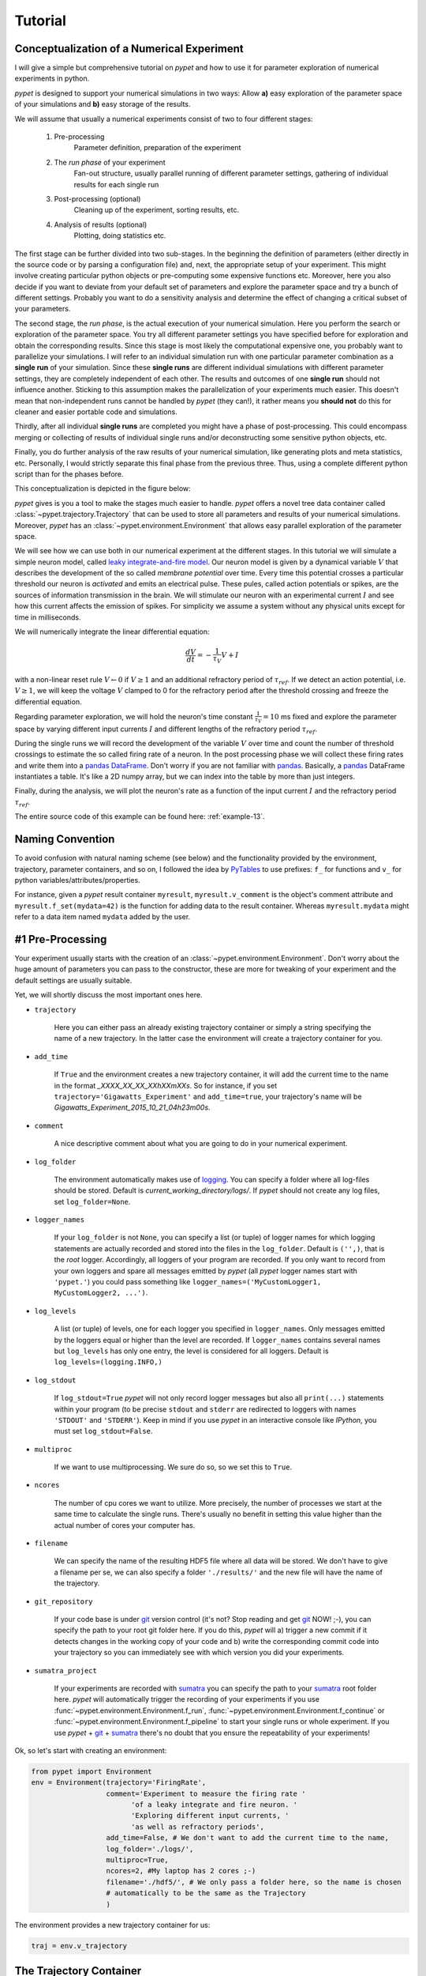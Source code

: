 
.. _tutorial:

========
Tutorial
========

-------------------------------------------
Conceptualization of a Numerical Experiment
-------------------------------------------

I will give a simple but comprehensive tutorial on *pypet* and how to use it for parameter
exploration of numerical experiments in python.

*pypet* is designed to support your numerical simulations in two ways: Allow
**a)** easy exploration of the parameter space of your simulations and **b)** easy storage of
the results.

We will assume that usually a numerical experiments consist of two to four different stages:

    1. Pre-processing
        Parameter definition,
        preparation of the experiment
    2. The *run phase* of your experiment
        Fan-out structure, usually parallel running of different parameter settings,
        gathering of individual results for each single run
    3. Post-processing (optional)
        Cleaning up of the experiment, sorting results, etc.
    4. Analysis of results (optional)
        Plotting, doing statistics etc.

The first stage can be further divided into two sub-stages.
In the beginning the definition of parameters (either directly in the source code
or by parsing a configuration file) and, next, the appropriate setup of your experiment.
This might involve creating particular python objects or pre-computing some expensive
functions etc. Moreover, here you also decide if you want to deviate from your default
set of parameters and explore the parameter space and try a bunch of different settings.
Probably you want to do a sensitivity analysis and determine the effect of changing
a critical subset of your parameters.

The second stage, the *run phase*, is the actual execution of your numerical simulation.
Here you perform the search or exploration of the parameter space. You try all
different parameter settings you have specified before for exploration and obtain the
corresponding results. Since this stage is most likely the computational expensive one, you
probably want to parallelize your simulations. I will refer to an individual simulation run
with one particular parameter combination as a **single run** of your simulation.
Since these **single runs** are different individual simulations with different parameter
settings, they are completely independent of each other. The results and outcomes of
one **single run** should not influence another. Sticking to this assumption makes the
parallelization of your experiments much easier. This doesn't mean that non-independent runs
cannot be handled by *pypet* (they can!), it rather means you **should not** do this for cleaner
and easier portable code and simulations.

Thirdly, after all individual **single runs** are completed
you might have a phase of post-processing.
This could encompass merging or collecting of results of individual single runs
and/or deconstructing some sensitive python objects, etc.

Finally, you do further analysis of the raw results of your numerical
simulation, like generating plots and meta statistics, etc.
Personally, I would strictly separate this final phase from
the previous three. Thus, using a complete different python script than for the phases before.

This conceptualization is depicted in the figure below:

.. image:: figures/experiment_phases.png
    :width: 850


*pypet* gives is you a tool to make the stages much easier to handle. *pypet*
offers a novel tree data container called :class:`~pypet.trajectory.Trajectory`
that can be used to store all parameters and results of your numerical simulations.
Moreover, *pypet* has an :class:`~pypet.environment.Environment` that
allows easy parallel exploration of the parameter space.

We will see how we can use both in our numerical experiment at the different stages.
In this tutorial we will simulate a simple neuron model, called `leaky integrate-and-fire model`_.
Our neuron model is given by a dynamical variable :math:`V` that describes the development
of the so called *membrane potential* over time. Every time this potential crosses
a particular threshold our neuron is *activated* and emits an electrical pulse. These
pules, called action potentials or spikes, are the sources of information transmission in the brain.
We will stimulate our neuron with an experimental current :math:`I` and see how this current
affects the emission of spikes. For simplicity we assume a system
without any physical units except for time in milliseconds.

We will numerically integrate the linear differential
equation:

.. math::

    \frac{dV}{dt} = -\frac{1}{\tau_V} V + I


with a non-linear reset rule :math:`V \leftarrow 0` if :math:`V \geq 1` and
an additional refractory period of :math:`\tau_{ref}`. If we detect an
action potential, i.e. :math:`V \geq 1`, we will keep the voltage :math:`V` clamped to 0
for the refractory period after the threshold crossing and freeze the differential equation.

Regarding parameter exploration, we will hold the
neuron's time constant :math:`\frac{1}{\tau_V}=10` ms fixed and explore the parameter space
by varying different input currents :math:`I` and different lengths of the refractory period
:math:`\tau_{ref}`.

During the single runs we will record the development of the variable
:math:`V` over time and count the number of threshold crossings to estimate the so called
firing rate of a neuron.
In the post processing phase we will collect these firing rates and write them into a `pandas
DataFrame`_.
Don't worry if you are not familiar with pandas_. Basically, a pandas_ DataFrame instantiates
a table. It's like a 2D numpy array, but we can index into the table by more than just integers.

Finally, during the analysis, we will plot the neuron's rate as a function of the
input current :math:`I` and the refractory period :math:`\tau_{ref}`.

The entire source code of this example can be found here: :ref:`example-13`.


-----------------
Naming Convention
-----------------

To avoid confusion with natural naming scheme (see below)
and the functionality provided by the environment, trajectory,
parameter containers, and so on, I followed the idea by PyTables_ to use prefixes:
``f_`` for functions and ``v_`` for python variables/attributes/properties.

For instance, given a *pypet* result container ``myresult``, ``myresult.v_comment`` is the object's
comment attribute and
``myresult.f_set(mydata=42)`` is the function for adding data to the result container.
Whereas ``myresult.mydata`` might refer to a data item named ``mydata`` added by the user.


-----------------
#1 Pre-Processing
-----------------

Your experiment usually starts with the creation of an :class:`~pypet.environment.Environment`.
Don't worry about the huge amount of parameters you can pass to the constructor,
these are more for tweaking of your experiment and the default settings are usually
suitable.

Yet, we will shortly discuss the most important ones here.

* ``trajectory``

    Here you can either pass an already existing trajectory container or simply a string
    specifying the name of a new trajectory. In the latter case the environment will
    create a trajectory container for you.

* ``add_time``

    If ``True`` and the environment creates a new trajectory container, it will add the current time
    to the name in the format *_XXXX_XX_XX_XXhXXmXXs*.
    So for instance, if you set ``trajectory='Gigawatts_Experiment'`` and ``add_time=true``,
    your trajectory's name will be `Gigawatts_Experiment_2015_10_21_04h23m00s`.

* ``comment``

    A nice descriptive comment about what you are going to do in your numerical experiment.

* ``log_folder``

    The environment automatically makes use of logging_. You can specify a folder where all
    log-files should be stored. Default is `current_working_directory/logs/`. If
    *pypet* should not create any log files, set ``log_folder=None``.

* ``logger_names``

    If your ``log_folder`` is not ``None``, you can specify a list (or tuple) of logger names for which
    logging statements are actually recorded and stored into the files in the ``log_folder``.
    Default is ``('',)``, that is the *root* logger. Accordingly, all loggers of your
    program are recorded. If you only want to record from your own loggers and spare
    all messages emitted by *pypet* (all *pypet* logger names start with ``'pypet.'``)
    you could pass something like ``logger_names=('MyCustomLogger1, MyCustomLogger2, ...')``.

* ``log_levels``

    A list (or tuple) of levels, one for each logger you specified in ``logger_names``.
    Only messages emitted by the loggers equal or higher than the level are recorded.
    If ``logger_names`` contains several names but ``log_levels`` has only one entry,
    the level is considered for all loggers. Default is ``log_levels=(logging.INFO,)``

* ``log_stdout``

    If ``log_stdout=True`` *pypet* will not only record logger messages but also all
    ``print(...)`` statements within your program (to be precise ``stdout`` and ``stderr``
    are redirected to loggers with names ``'STDOUT'`` and ``'STDERR'``).
    Keep in mind if you use *pypet* in an interactive console like *IPython*,
    you must set ``log_stdout=False``.

* ``multiproc``

    If we want to use multiprocessing. We sure do so, so we set this to ``True``.

* ``ncores``

    The number of cpu cores we want to utilize. More precisely, the number of processes we
    start at the same time to calculate the single runs. There's usually no benefit in
    setting this value higher than the actual number of cores your computer has.

* ``filename``

    We can specify the name of the resulting HDF5 file where all data will be stored.
    We don't have to give a filename per se, we can also specify a folder ``'./results/'`` and
    the new file will have the name of the trajectory.

* ``git_repository``

    If your code base is under git_ version control (it's not? Stop reading and get git_ NOW! ;-),
    you can specify the path to your root git
    folder here. If you do this, *pypet* will a) trigger a new commit if it detects changes
    in the working copy of your code and b) write the corresponding commit code into
    your trajectory so you can immediately see with which version you did your experiments.

* ``sumatra_project``

    If your experiments are recorded with sumatra_ you can specify the path to your sumatra_
    root folder here. *pypet* will automatically trigger the recording of your experiments
    if you use :func:`~pypet.environment.Environment.f_run`,
    :func:`~pypet.environment.Environment.f_continue` or
    :func:`~pypet.environment.Environment.f_pipeline` to start your single runs or whole experiment.
    If you use *pypet* + git_ + sumatra_ there's no doubt that you ensure
    the repeatability of your experiments!

Ok, so let's start with creating an environment:

.. code-block:: python

    from pypet import Environment
    env = Environment(trajectory='FiringRate',
                      comment='Experiment to measure the firing rate '
                            'of a leaky integrate and fire neuron. '
                            'Exploring different input currents, '
                            'as well as refractory periods',
                      add_time=False, # We don't want to add the current time to the name,
                      log_folder='./logs/',
                      multiproc=True,
                      ncores=2, #My laptop has 2 cores ;-)
                      filename='./hdf5/', # We only pass a folder here, so the name is chosen
                      # automatically to be the same as the Trajectory
                      )


The environment provides a new trajectory container for us:

.. code-block:: python

    traj = env.v_trajectory


------------------------
The Trajectory Container
------------------------

A :class:`~pypet.trajectory.Trajectory` is the container for your parameters and results.
It basically instantiates a tree.

This tree has four major branches: *config* (parameters), *parameters*,
*derived_parameters* and *results*.

Parameters stored under *config* do not specify the outcome of your simulations but
only the way how the simulations are carried out. For instance, this might encompass
the number of cpu cores for multiprocessing. In fact, the environment from above has already added
the config data we specified before to the trajectory:

    >>> traj.config.ncores
    2

Parameters in the *parameters* branch are the fundamental building blocks of your simulations.
Changing a parameter
usually effects the results you obtain in the end. The set of parameters should be
complete and sufficient to characterize a simulation. Running a numerical simulation
twice with the very same parameter settings should give also the very same results.
So make sure to also add seed values of random number generators to your parameter set.

Derived parameters are specifications of your simulations that, as the name says, depend
on your original parameters but are still used to carry out your simulation.
They are somewhat too premature to be considered as final results.
We won't have any of these in the tutorial so you can ignore this branch for the moment.

Anything found under *results* is, as expected, a result of your numerical simulation.


^^^^^^^^^^^^^^^^^^^^
Adding of Parameters
^^^^^^^^^^^^^^^^^^^^

Ok, for the moment let's fill the trajectory with parameters for our simulation.

Let's fill it using the
:func:`~pypet.naturalnaming.ParameterGroup.f_add_parameter` function:

.. code-block:: python

    traj.f_add_parameter('neuron.V_init', 0.0,
                         comment='The initial condition for the '
                                    'membrane potential')
    traj.f_add_parameter('neuron.I', 0.0,
                         comment='The externally applied current.')
    traj.f_add_parameter('neuron.tau_V', 10.0,
                         comment='The membrane time constant in milliseconds')
    traj.f_add_parameter('neuron.tau_ref', 5.0,
                        comment='The refractory period in milliseconds '
                                'where the membrane potnetial '
                                'is clamped.')

    traj.f_add_parameter('simulation.duration', 1000.0,
                         comment='The duration of the experiment in '
                                'milliseconds.')
    traj.f_add_parameter('simulation.dt', 0.1,
                         comment='The step size of an Euler integration step.')


Again we can provide descriptive comments.
All these parameters will be added to the branch *parameters*.

As a side remark, if you think there's a bit too much typing involved here, you can
also make use of much shorter notations. For example, granted you imported the
:class:`~pypet.parameter.Parameter`, you could replace the last addition by:

.. code-block:: python

    traj.parameters.simulation.dt = Parameter('dt', 0.1, comment='The step size of an Euler integration step.')

Or even shorter:

.. code-block:: python

    traj.par.simulation.dt = 0.1, 'The step size of an Euler integration step.'


Note that we can *group* the parameters. For instance, we have a group ``neuron`` that contains
parameters defining our neuron model and a group ``simulation`` that defines the details of the simulation,
like the euler step size and the whole runtime.
If a group does not exist at the time of a parameter creation, *pypet* will automatically
create the groups on the fly.

There's no limit to grouping, and it can be nested:

    >>> traj.f_add_parameter('brian.hippocampus.nneurons', 99999, comment='Number of neurons in my model hippocampus')


There are analogue functions for *config* data, *results* and *derived_parameters*:

* :func:`~pypet.naturalnaming.ConfigGroup.f_add_config`
* :func:`~pypet.naturalnaming.ResultGroup.f_add_result`
* :func:`~pypet.naturalnaming.DerivedParameterGroup.f_add_derived_parameter`

If you don't want to stick to these four major branches there is the generic addition:

* :func:`~pypet.naturalnaming.NNGroupNode.f_add_leaf`

By the way, you can add particular groups directly with:

* :func:`~pypet.naturalnaming.ParameterGroup.f_add_parameter_group`
* :func:`~pypet.naturalnaming.ConfigGroup.f_add_config_group`
* :func:`~pypet.naturalnaming.ResultGroup.f_add_result_group`
* :func:`~pypet.naturalnaming.DerivedParameterGroup.f_add_derived_parameter_group`

and the generic one:

* :func:`~pypet.naturalnaming.NNGroupNode.f_add_group`

Your trajectory tree contains two types of nodes, group nodes
and leaf nodes. Group nodes can, as you have seen, contain other group or leaf nodes, whereas
leaf nodes are terminal and do not contain more groups or leaves.

The leaf nodes are abstract containers for your actual data. Basically,
there exist two sub-types of these leaves :class:`~pypet.parameter.Parameter`
containers for your config data, parameters,
and derived parameters and :class:`~pypet.parameter.Result` containers for your results.

A :class:`~pypet.parameter.Parameter` can only contain a single data item plus potentially
a **range** or list of different values describing how the parameter should be explored in
different runs.

A :class:`~pypet.parameter.Result` container can manage several results. You can think of it
as non-nested dictionary. Actual data can also be accessed via natural naming or squared
brackets (as discussed in the next section below).

For instance:

    >>> traj.f_add_result('deep.thought', answer=42, question='What do you get if you multiply six by nine?')
    >>> traj.results.deep.thought.question
    'What do you get if you multiply six by nine?'


Both leaf containers (:class:`~pypet.parameter.Parameter`, :class:`~pypet.parameter.Result`)
support a rich variety of data types. There also exist more specialized versions if the
standard ones cannot hold your data, just take
a look at :ref:`more-on-parameters`. If you are still missing some functionality for
your particular needs you can simply
implement your own leaf containers and put them into the *trajectory*.


^^^^^^^^^^^^^^
Accessing Data
^^^^^^^^^^^^^^

Data can be accessed in several ways.
You can, for instance, access data via *natural naming*:
``traj.parameters.neuron.tau_ref`` or square brackets ``traj['parameters']['neuron']['tau_ref']``
or ``traj['parameters.neuron.tau_ref']``, or ``traj['parameters','neuron','tau_ref']``,
or use the :func:`~pypet.naturalnaming.NNGroupNode.f_get` method.

As long as your tree nodes are unique, you can shortcut through the tree. If there's only
one parameter ``tau_ref``, ``traj.tau_ref`` is equivalent to ``traj.parameters.neuron.tau_ref``.

Moreover, since a :class:`~pypet.parameter.Parameter` only contains a single value (apart
from the range),
*pypet* will assume that you usually don't care about the actual container but just about
the data. Thus, ``traj.parameters.neuron.tau_ref`` will immediately return the data value
for ``tau_ref`` and not the corresponding :class:`~pypet.parameter.Parameter` container.
If you really need the container itself use :func:`~pypet.naturalnaming.NNGroupNode.f_get`.
To learn more about this concept of *fast access* of data look at :ref:`more-on-access`.


^^^^^^^^^^^^^^^^^^
Exploring the Data
^^^^^^^^^^^^^^^^^^

Next, we can tell the trajectory which parameters we want to explore. We simply need
need to pass a dictionary of lists (or other iterables) of the **same length** with
arbitrary entries to the trajectory function
:func:`~pypet.trajectory.Trajectory.f_explore`.

Every single run in the run phase will contain one setting of parameters
in the list. For instance, if our exploration dictionary looks like
``{'x':[1,2,3], 'y':[1,1,2]}`` the first run will be with parameter `x` set to 1 and `y` to 1,
the second with `x` set to 2 and `y` set to 1, and the final third one with `x=3` and `y=2`.

If you want to explore the cartesion product of two iterables not having the same length
you can use the :func:`~pypet.utils.explore.cartesian_product` builder function.
This will return a dictionary of lists of the same length and all combinations of
the parameters.

Here is our exploration, we try unitless currents :math:`I` ranging from 0 to 1.01 in steps of 0.01
for three different refractory periods :math:`\tau_{ref}`:

.. code-block:: python

    from pypet.utils.explore import cartesian_product

    explore_dict = {'neuron.I': np.arange(0, 1.01, 0.01).tolist(),
                    'neuron.tau_ref': [5.0, 7.5, 10.0]}

    explore_dict = cartesian_product(explore_dict, ('neuron.tau_ref', 'neuron.I'))
    # The second argument, the tuple, specifies the order of the cartesian product,
    # The variable on the right most side changes fastest and defines the
    # 'inner for-loop' of the cartesian product

    traj.f_explore(explore_dict)


Note that in case we explore some parameters, their default values that we passed before
via :func:`~pypet.naturalnaming.ParameterGroup.f_add_parameter` are no longer used.
If you still want to simulate these, make sure they are part of the lists in the
exploration dictionary.

----------------
#2 The Run Phase
----------------

Next, we define a job or top-level simulation run function (that
not necessarily has to be a real python function, any callable object will do the job).
This function will be called and executed with every parameter combination we specified before
with :func:`~pypet.trajectory.Trajectory.f_explore` in
the trajectory container.

In our neuron simulation we have 303 different runs of our simulation. Each run has particular index
ranging from 0 to 302 and a particular name that follows the structure `run_XXXXXXXX`
where `XXXXXXXX` is replaced with the index and some leading zeros. Thus, our run names
range from `run_00000000` to `run_00000302`.

Note that we start counting with 0, so the second run is called
`run_00000001` and has index 1!

So here is our top-level simulation or run function:

.. code-block:: python

    def run_neuron(traj):
        """Runs a simulation of a model neuron.

        :param traj:

            Container with all parameters.

        :return:

            An estimate of the firing rate of the neuron

        """

        # Extract all parameters from `traj`
        V_init = traj.par.neuron.V_init
        I = traj.par.neuron.I
        tau_V = traj.par.neuron.tau_V
        tau_ref = traj.par.neuron.tau_ref
        dt = traj.par.simulation.dt
        duration = traj.par.simulation.duration

        steps = int(duration / float(dt))
        # Create some containers for the Euler integration
        V_array = np.zeros(steps)
        V_array[0] = V_init
        spiketimes = []  # List to collect all times of action potentials

        # Do the Euler integration:
        print 'Starting Euler Integration'
        for step in range(1, steps):
            if V_array[step-1] >= 1:
                # The membrane potential crossed the threshold and we mark this as
                # an action potential
                V_array[step] = 0
                spiketimes.append((step-1)*dt)
            elif spiketimes and step * dt - spiketimes[-1] <= tau_ref:
                # We are in the refractory period, so we simply clamp the voltage
                # to 0
                V_array[step] = 0
            else:
                # Euler Integration step:
                dV = -1/tau_V * V_array[step-1] + I
                V_array[step] = V_array[step-1] + dV*dt

        print 'Finished Euler Integration'

        # Add the voltage trace and spike times
        traj.f_add_result('neuron.$', V=V_array, nspikes=len(spiketimes),
                      comment='Contains the development of the membrane potential over time '
                              'as well as the number of spikes.')
        # This result will be renamed to `traj.results.neuron.run_XXXXXXXX`.


        # And finally we return the estimate of the firing rate
        return len(spiketimes) / float(traj.par.simulation.duration) * 1000
        # *1000 since we have defined duration in terms of milliseconds



Our function has to accept at least one argument and this is our ``traj`` container.
During the execution of our simulation function the *trajectory* will contain just one parameter
setting out of our 303 different ones from above.
The *environment* will make sure that our function is called
with each of our parameter choices once.

For instance, if we currently execute the second run (aka `run_00000001`)
all parameters will contain their default values, except ``tau_ref`` and ``I``, they will
be set to 5.0 and 0.01, respectively.


Let's take a look at the first few instructions:

.. code-block:: python

    # Extract all parameters from `traj`
    V_init = traj.par.neuron.V_init
    I = traj.par.neuron.I
    tau_V = traj.par.neuron.tau_V
    tau_ref = traj.par.neuron.tau_ref
    dt = traj.par.simulation.dt
    duration = traj.par.simulation.duration


So here we simply extract the parameter values from ``traj``.
As said before *pypet* is smart to directly return the data value instead of
a :class:`~pypet.parameter.Parameter` container. Moreover, remember all parameters
will have their default values except ``tau_ref`` and ``I``.

Next, we create a numpy array and a python list and compute the number of steps. This is
not specific to *pypet* but simply needed for our neuron simulation:

.. code-block:: python

    steps = int(duration / float(dt))
    # Create some containers for the Euler integration
    V_array = np.zeros(steps)
    V_array[0] = V_init
    spiketimes = []  # List to collect all times of action potentials


Also the following steps have nothing to do with *pypet*, so don't worry if you not
fully understand what's going on here.
This is just the core of our neuron simulation:

.. code-block:: python

    # Do the Euler integration:
    print 'Starting Euler Integration'
    for step in range(1, steps):
        if V_array[step-1] >= 1:
            # The membrane potential crossed the threshold and we mark this as
            # an action potential
            V_array[step] = 0
            spiketimes.append((step-1)*dt)
        elif spiketimes and step * dt - spiketimes[-1] <= tau_ref:
            # We are in the refractory period, so we simply clamp the voltage
            # to 0
            V_array[step] = 0
        else:
            # Euler Integration step:
            dV = -1/tau_V * V_array[step-1] + I
            V_array[step] = V_array[step-1] + dV*dt

    print 'Finished Euler Integration'


This is simply the python description of the following set of equations:

.. math::

    \frac{dV}{dt} = -\frac{1}{\tau_V} V + I

and :math:`V \leftarrow 0` **if** :math:`V \geq 1`  **or** :math:`t-t_{s} \leq \tau_{ref}`
(with :math:`t` the current time and :math:`t_{s}` time of the last spike).

Ok, for now we have finished one particular run ouf our simulation. We computed the development
of the membrane potential :math:`V` over time and put it into ``V_array``.

Next, we hand over this data to our trajectory, since we want to keep it and write it
into the final HDF5 file:

.. code-block:: python

    traj.f_add_result('neuron.$', V=V_array, nspikes=len(spiketimes),
                      comment='Contains the development of the membrane potential over time '
                              'as well as the number of spikes.')


This statement looks similar to the addition of parameters we have seen before. Yet, there
are some subtle differences. As we can see, a result can contain several data items.
If we pass them via ``NAME=value``, we can later on recall them from the result with ``result.NAME``.
Secondly, there is this odd ``'$'`` character in the result's name.
Well, recall that we are currently operating in the run phase, accordingly the ``run_neuron``
function will be executed many times. Thus, we also gather the
``V_array`` data many times. We need to store this every time under a different
name in our trajectory tree. ``'$'`` is a wildcard character that is replaced by the name
of the current run. If we were in the second run, we would store everything under
``traj.results.neuron.run_00000001`` and in the third run under
``traj.results.neuron.run_00000002`` and so on and so forth.
Consequently, calling ``traj.results.neuron.run_00000001.V`` will return our membrane voltage array
of the second run.

You are not limited to place the ``'$'`` at the end, for example

.. code-block:: python

   traj.f_add_result('fundamental.wisdom.$.answer', 42, comment='The answer')

would be possible as well.

As a side remark, if you add a result or derived parameter during the run phase but
**not** use the ``'$'`` wildcard, *pypet* will add ``runs.'$'`` to the beginning of your
result's or derived parameter's name.

So executing the following statement during the run phase

.. code-block:: python

    traj.f_add_result('fundamental.wisdom.answer', 42, comment='The answer')


will yield a renaming to ``results.runs.run_XXXXXXXXX.fundamental.wisdom.answer``.
Where `run_XXXXXXXXX` is the name of the corresponding run, of course.

Moreover, it's worth noticing that you don't have to explicitly write the trajectory to disk.
Everything you add during pre-processing, post-processing (see below) is
automatically stored at
the end of the experiment. Everything you add
during the run phase under a group or leaf node called `run_XXXXXXXX` (where this is the name of the
current run, which will be automatically chosen if you use the ``'$'`` wildcard)
will be stored at the end of the particular run.

------------------
#3 Post-Processing
------------------

Each single run of our ``run_neuron`` function returned an estimate of the firing rate.
In the post processing phase we want to collect these estimates and sort them into a
table according to the value of ``I`` and ``tau_ref``. As an appropriate table we choose a
pandas_ DataFrame. Again this is not *pypet* specific but pandas_ offers neat
containers for series, tables and multidimensional panel data.
The nice thing about pandas_ containers is that they except all forms of indices and not
only integer indices like python lists or numpy arrays.

So here comes our post processing function.
This function will be automatically called when all single runs are completed.
The post-processing function has to take at least two arguments.
First one is the trajectory, second one is the list of results.
This list actually contains two-dimensional tuples. First entry of the tuple is the index
of the run as an integer, and second entry is the result returned by our job-function
``run_neuron`` in the corresponding run. Be aware that since we use multiprocessing,
the list is not ordered according to the run indices, but according to the time the
single runs did actually finish.

.. code-block:: python

    def neuron_postproc(traj, result_list):
        """Postprocessing, sorts computed firing rates into a table

        :param traj:

            Container for results and parameters

        :param result_list:

            List of tuples, where first entry is the run index and second is the actual
            result of the corresponding run.

        :return:
        """

        # Let's create a pandas DataFrame to sort the computed firing rate according to the
        # parameters. We could have also used a 2D numpy array.
        # But a pandas DataFrame has the advantage that we can index into directly with
        # the parameter values without translating these into integer indices.
        I_range = traj.par.neuron.f_get('I').f_get_range()
        ref_range = traj.par.neuron.f_get('tau_ref').f_get_range()

        I_index = sorted(set(I_range))
        ref_index = sorted(set(ref_range))
        rates_frame = pd.DataFrame(columns=ref_index, index=I_index)
        # This frame is basically a two dimensional table that we can index with our
        # parameters

        # Now iterate over the results. The result list is a list of tuples, with the
        # run index at first position and our result at the second
        for result_tuple in result_list:
            run_idx = result_tuple[0]
            firing_rates = result_tuple[1]
            I_val = I_range[run_idx]
            ref_val = ref_range[run_idx]
            rates_frame.loc[I_val, ref_val] = firing_rates # Put the firing rate into the
            # data frame

        # Finally we going to store our new firing rate table into the trajectory
        traj.f_add_result('summary.firing_rates', rates_frame=rates_frame,
                          comment='Contains a pandas data frame with all firing rates.')


Ok, we will go through it one by one.
At first we extract the range of parameters we used:

.. code-block:: python

    I_range = traj.par.neuron.f_get('I').f_get_range()
    ref_range = traj.par.neuron.f_get('tau_ref').f_get_range()

Note that we use ``f_get`` here since we are interested in the parameter container not the
data value. We can directly extract the parameter range from the container via ``f_get_range``.

Next, we create a two dimensional table aka pandas_ DataFrame with the currents as the
row indices and the refractory periods as column indices.

.. code-block:: python

    I_index = sorted(set(I_range))
    ref_index = sorted(set(ref_range))
    rates_frame = pd.DataFrame(columns=ref_index, index=I_index)


Now we iterate through the result tuples and  write the
firing rates into the table according to the parameter settings in this run.
As I said before, the neat thing about pandas_ is that we can use the values of
``I`` and ``tau_ref`` as indices for our table.

.. code-block:: python

    for result_tuple in result_list:
            run_idx = result_tuple[0]
            firing_rates = result_tuple[1]
            I_val = I_range[run_idx]
            ref_val = ref_range[run_idx]
            rates_frame.loc[I_val, ref_val] = firing_rates


Finally, we add the filled DataFrame to the trajectory.

.. code-block:: python

    traj.f_add_result('summary.firing_rates', rates_frame=rates_frame,
                          comment='Contains a pandas data frame with all firing rates.')

Since we are no longer in the run phase, this result will be found in
``traj.results.summary.firing_rate`` and **no** name of any single run will be added.

So this was our post-processing where we simply collected all firing rates and sorted
them into a table. You can do much more in the post processing phase. You can
load all computed data and look at it.
You can even expand the trajectory to trigger a new run phase. Accordingly, you can adaptively
and iteratively search the parameter space. You may even do this on the fly while there
are still single runs being executed, see :ref:`more-about-postproc`.

------------------------------
Final Steps in the Main Script
------------------------------

Still we actually need to make the environment execute all the stuff, so this is our main
script after we generated the environment and added the parameters.
First, we add the post-processing function. Secondly, we tell the environment to
run our function ``run_neuron``. Our postprocessing function will be automatically called
after all runs have finished.

.. code-block:: python

    # Ad the postprocessing function
    env.f_add_postprocessing(neuron_postproc)

    # Run the experiment
    env.f_run(run_neuron)


Both function take additional arguments which will be automatically passed to the job and
post-processing functions.

For instance,

.. code-block:: python

    env.f_run(myjob, 42, 'fortytwo', test=33.3)


will additionally pass ``42, 'fortytwo'`` as positional arguments and ``test=33.3`` as the
keyword argument ``test`` to your run function. So the definition of the run function could look
like this:

.. code-block:: python

    def myjob(traj, number, text, test):
        # do something


Remember that the trajectory will always be passed as first argument.
This works analogously for the
post-processing function as well. Yet, there is the slight difference that your post-processing
function needs to accept the result list as second positional argument followed by your
positional and keyword arguments.

Finally, if you used *pypet*'s logging feature, it is usually a good idea to tell the
environment to stop logging and close all log files:

.. code-block:: python

    # Finally disable logging and close all log-files
    env.f_disable_logging()


-----------
#4 Analysis
-----------

The final stage of our experiment encompasses the analysis of our raw data. We won't do much
here, simply plot our firing rate table and show one example voltage trace.
All this analysis happens in a completely different script and is executed independently
of the previous three steps except that we need the data from them in form of a trajectory.

We will make use of the auto load functionality and load results in the background as
we need them. Since we don't want to do any more single runs, we can spare us an
environment and only use a trajectory container.

.. code-block:: python

    from pypet import Trajectory
    import matplotlib.pyplot as plt

    # This time we don't need an environment since we just going to look
    # at data in the trajectory
    traj = Trajectory('FiringRate', add_time=False)

    # Let's load the trajectory from the file
    # Only load the parameters, we will load the results on the fly as we need them
    traj.f_load(filename='./hdf5/FiringRate.hdf5', load_parameters=2,
                load_results=0, load_derived_parameters=0)

    # We'll simply use auto loading so all data will be loaded when needed.
    traj.v_auto_load = True

    rates_frame = traj.res.summary.firing_rates.rates_frame
    # Here we load the data automatically on the fly

    plt.figure()
    plt.subplot(2,1,1)
    #Let's iterate through the columns and plot the different firing rates :
    for tau_ref, I_col in rates_frame.iteritems():
        plt.plot(I_col.index, I_col, label='Avg. Rate for tau_ref=%s' % str(tau_ref))

    # Label the plot
    plt.xlabel('I')
    plt.ylabel('f[Hz]')
    plt.title('Firing as a function of input current `I`')
    plt.legend()

    # Also let's plot an example run, how about run 13 ?
    example_run = 13

    traj.v_idx = example_run # We make the trajectory behave as a single run container.
    # This short statement has two major effects:
    # a) all explored parameters are set to the value of run 13,
    # b) if there are tree nodes with names other than the current run aka `run_00000013`
    # they are simply ignored, if we use the `$` sign or the `crun` statement,
    # these are translated into `run_00000013`.

    # Get the example data
    example_I = traj.I
    example_tau_ref = traj.tau_ref
    example_V = traj.results.neuron.crun.V # Here crun stands for run_00000013

    # We need the time step...
    dt = traj.dt
    # ...to create an x-axis for the plot
    dt_array = [irun * dt for irun in range(len(example_V))]

    # And plot the development of V over time,
    # Since this is rather repetitive, we only
    # plot the first eighth of it.
    plt.subplot(2,1,2)
    plt.plot(dt_array, example_V)
    plt.xlim((0, dt*len(example_V)/8))

    # Label the axis
    plt.xlabel('t[ms]')
    plt.ylabel('V')
    plt.title('Example of development of V for I=%s, tau_ref=%s in run %d' %
              (str(example_I), str(example_tau_ref), traj.v_idx))

    # And let's take a look at it
    plt.show()

    # Finally revoke the `traj.v_idx=13` statement and set everything back to normal.
    # Since our analysis is done here, we could skip that, but it is always a good idea
    # to do that.
    traj.f_restore_default()

The outcome of your little experiment should be the following image:

.. image:: figures/tutorial.png
    :width: 850

Finally, I just want to make some final remarks on the analysis script.

.. code-block:: python

    traj.f_load(filename='./hdf5/FiringRate.hdf5', load_parameters=2,
                load_results=0, load_derived_parameters=0)

describes how the different subtrees of the trajectory are loaded (``load_parameters``
also includes the ``config`` branch). 0 means no data at all is loaded,
1 means only the containers are loaded but without any data and 2 means the
containers including the data are loaded. So here we load all parameters
and all config parameters with data and no results whatsoever.

Yet, since we say ``traj.v_auto_load = True`` the statement
``rates_frame = traj.res.summary.firing_rates.rates_frame`` will return our
2D table of firing rates because the data is loaded in the background while we
request it.

Furthermore,

.. code-block:: python

    traj.v_idx = example_run


is an important statement in the code.
Setting the properties ``v_idx`` or ``v_crun`` or
using the function :func:`~pypet.trajectory.Trajectory.f_set_crun` are equivalent.
These give you a powerful tool in data analysis because they make your trajectory
behave like a particular single run. Thus, all explored parameter's values will be
set to the corresponding values of one particular run.

To restore everythin back to normal simply call
:func:`~pypet.trajectory.Trajectory.f_restore_default`.

This concludes our small tutorial. If you are interested in more advance concepts
look into the cookbook or check out the code snippets in the example section.
Notably, if you consider using *pypet* with an already existing project of yours, you might
want to pay attention to :ref:`example-17`.

Cheers,
    Robert

.. _leaky integrate-and-fire model: http://en.wikipedia.org/wiki/Biological_neuron_model#Leaky_integrate-and-fire

.. _logging: https://docs.python.org/2/library/logging.html

.. _git: http://git-scm.com/

.. _sumatra: http://neuralensemble.org/sumatra/

.. _pandas DataFrame: http://pandas.pydata.org/pandas-docs/dev/generated/pandas.DataFrame.html

.. _pandas: http://pandas.pydata.org/

.. _PyTables: http://pytables.github.io/usersguide/
